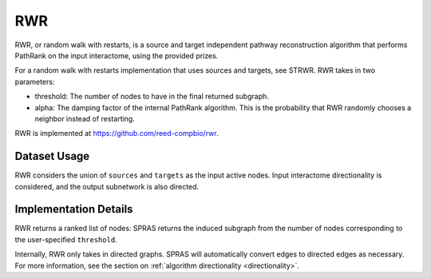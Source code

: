 RWR
===

RWR, or random walk with restarts, is a source and target independent pathway reconstruction algorithm
that performs PathRank on the input interactome, using the provided prizes.

For a random walk with restarts implementation that uses sources and targets, see STRWR.
RWR takes in two parameters:

* threshold: The number of nodes to have in the final returned subgraph.
* alpha: The damping factor of the internal PathRank algorithm. This is the probability that RWR randomly chooses a neighbor instead of restarting.

RWR is implemented at https://github.com/reed-compbio/rwr.

Dataset Usage
-------------

RWR considers the union of ``sources`` and ``targets`` as the
input active nodes. Input interactome directionality is considered, and the
output subnetwork is also directed.

Implementation Details
----------------------

RWR returns a ranked list of nodes: SPRAS returns the induced subgraph
from the number of nodes corresponding to the user-specified ``threshold``.

Internally, RWR only takes in directed graphs.
SPRAS will automatically convert edges to directed edges as necessary.
For more information, see the section on :ref:`algorithm directionality <directionality>`.
